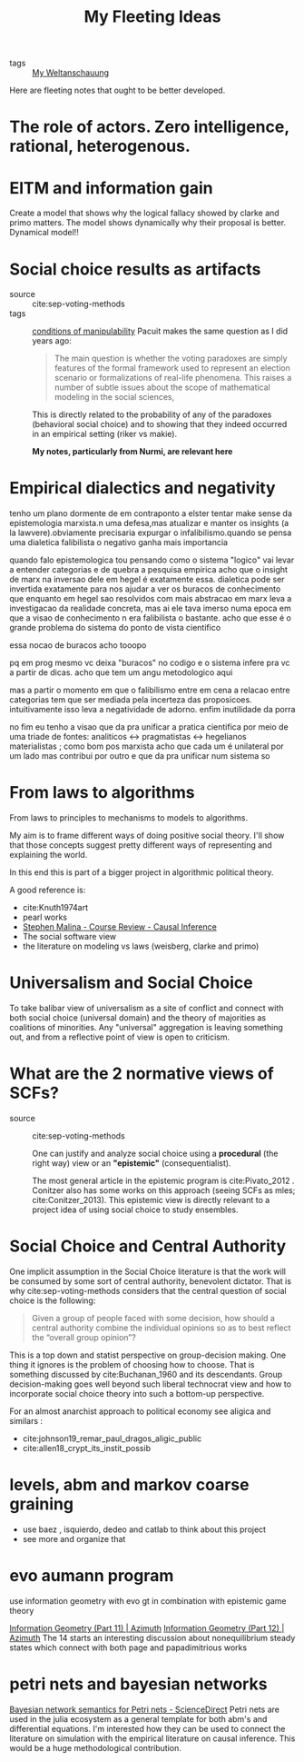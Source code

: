#+TITLE: My Fleeting Ideas
- tags :: [[file:20200628152829-my_weltanschauung.org][My Weltanschauung]]


Here are fleeting notes that ought to be better developed.


* The role of actors. Zero intelligence, rational, heterogenous.

* EITM and information gain
Create a model that shows why the logical fallacy showed by clarke and primo
matters. The model shows dynamically why their proposal is better. Dynamical model!!
* Social choice results as artifacts
- source :: cite:sep-voting-methods
- tags :: [[file:20200711112400-on_the_conditions_of_manipulability_of_voting_methods.org][conditions of manipulability]]
  Pacuit makes the same question as I did years ago:
  #+begin_quote
  The main question is whether the voting paradoxes are simply features of the
  formal framework used to represent an election scenario or formalizations of
  real-life phenomena. This raises a number of subtle issues about the scope of
  mathematical modeling in the social sciences,
  #+end_quote

  This is directly related to the probability of any of the paradoxes
  (behavioral social choice) and to showing that they indeed occurred in an
  empirical setting (riker vs makie).

  *My notes, particularly from Nurmi, are relevant here*

* Empirical dialectics and negativity


tenho um plano dormente de em contraponto a elster tentar make sense da epistemologia marxista.n uma defesa,mas atualizar e manter os insights (a la lawvere).obviamente precisaria expurgar o infalibilismo.quando se pensa uma dialetica falibilista o negativo ganha mais importancia


quando falo epistemologica tou pensando como o sistema "logico" vai levar a entender categorias e de quebra a pesquisa empirica
acho que o insight de marx na inversao dele em hegel é exatamente essa. dialetica pode ser invertida exatamente para nos ajudar a ver os buracos de conhecimento que enquanto em hegel sao resolvidos com mais abstracao em marx leva a investigacao da realidade concreta, mas ai ele tava imerso numa epoca em que a visao de conhecimento n era falibilista o bastante. acho que esse é o grande problema do sistema do ponto de vista cientifico

essa nocao de buracos acho tooopo

pq em prog mesmo vc deixa "buracos" no codigo e o sistema infere pra vc a partir de dicas. acho que tem um angu metodologico aqui

mas a partir o momento em que o falibilismo entre em cena a relacao entre categorias tem que ser mediada pela incerteza das proposicoes. intuitivamente isso leva a negatividade de adorno. enfim inutilidade da porra


no fim eu tenho a visao que da pra unificar a pratica cientifica por meio de uma triade de fontes: analiticos <-> pragmatistas <-> hegelianos materialistas ; como bom pos marxista acho que cada um é unilateral por um lado mas contribui por outro e que da pra unificar num sistema so

* From laws to algorithms
  From laws to principles to mechanisms to models to algorithms.

  My aim is to frame different ways of doing positive social theory. I'll show
  that those concepts suggest pretty different ways of representing and
  explaining the world.

  In this end this is part of a bigger project in algorithmic political theory.

  A good reference is:
- cite:Knuth1974art
- pearl works
- [[https://an1lam.github.io/post/2020-05-15-ci-course-review/][Stephen Malina - Course Review - Causal Inference]]
- The social software view
- the literature on modeling vs laws (weisberg, clarke and primo)

  
* Universalism and Social Choice


  To take balibar view of universalism as a site of conflict and connect with
  both social choice (universal domain) and the theory of majorities as
  coalitions of minorities. Any "universal" aggregation is leaving something
  out, and from a reflective point of view is open to criticism.

* What are the 2 normative views of SCFs?
- source :: cite:sep-voting-methods

  One can justify and analyze social choice using a *procedural* (the right way)
  view or an *"epistemic"* (consequentialist).

  The most general article in the epistemic program is cite:Pivato_2012 .
  Conitzer also has some works on this approach (seeing SCFs as mles;
  cite:Conitzer_2013). This epistemic view is directly relevant to a project idea of using social choice to study ensembles.


* Social Choice and Central Authority

One implicit assumption in the Social Choice literature is that the work will be consumed by some sort of central authority, benevolent dictator. That is why cite:sep-voting-methods considers that the central question of social choice is the following:

#+begin_quote
Given a group of people faced with some decision, how should a central authority combine the individual opinions so as to best reflect the “overall group opinion”?
#+end_quote

This is a top down and statist perspective on group-decision making. One thing it ignores is the problem of choosing how to choose. That is something discussed by cite:Buchanan_1960 and its descendants. Group decision-making goes well beyond such liberal technocrat view and how to  incorporate social choice theory into such a bottom-up perspective.

For an almost anarchist approach to political economy see aligica and similars :
- cite:johnson19_remar_paul_dragos_aligic_public
- cite:allen18_crypt_its_instit_possib


* levels, abm and markov coarse graining
- use baez , isquierdo, dedeo and catlab to think about this project
- see more and organize that 

* evo aumann program
use information geometry with evo gt in combination with epistemic game theory


[[https://johncarlosbaez.wordpress.com/2012/06/07/information-geometry-part-11/][Information Geometry (Part 11) | Azimuth]]
[[https://johncarlosbaez.wordpress.com/2012/06/24/information-geometry-part-12/][Information Geometry (Part 12) | Azimuth]]
The 14 starts an interesting discussion about nonequilibrium steady states which connect with both page and papadimitrious works


* petri nets and bayesian networks
[[https://www.sciencedirect.com/science/article/pii/S0304397519304694][Bayesian network semantics for Petri nets - ScienceDirect]]
Petri nets are used in the julia ecosystem as a general template for both abm's and differential equations. I'm interested how they can be used to connect the literature on simulation with the empirical literature on causal inference. This would be a huge methodological contribution.
